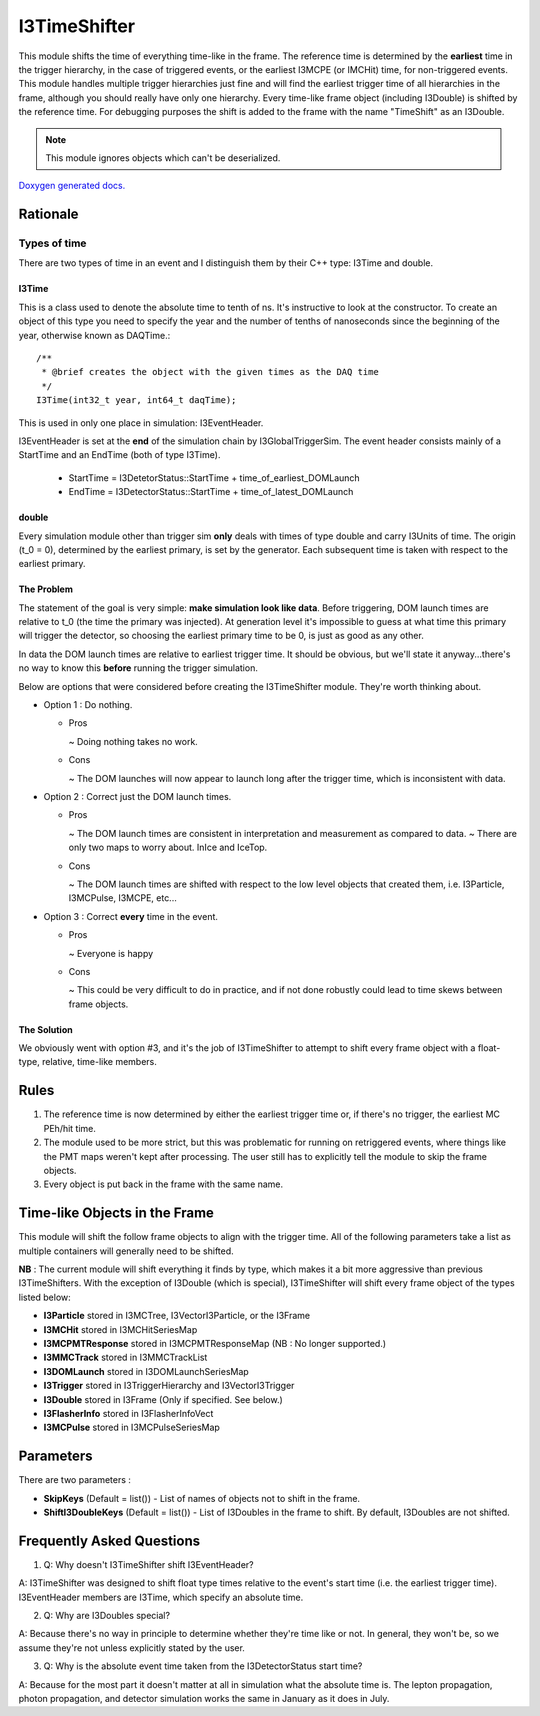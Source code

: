 
I3TimeShifter
~~~~~~~~~~~~~
This module shifts the time of everything time-like in the frame. The 
reference time is determined by the **earliest** time in the trigger 
hierarchy, in the case of triggered events, or the earliest I3MCPE
(or IMCHit) time, for non-triggered events.  This module handles multiple 
trigger hierarchies just fine and will find the earliest trigger time of all 
hierarchies in the frame, although you should really have only one hierarchy.  
Every time-like frame object (including I3Double) is shifted by the reference 
time.  For debugging purposes the shift is added to the frame with the 
name "TimeShift" as an I3Double.

.. note::
  This module ignores objects which can't be deserialized.

`Doxygen generated docs.  <../../doxygen/trigger-sim/classpython_1_1modules_1_1time__shifter_1_1I3TimeShifter.html>`_ 

Rationale
^^^^^^^^^
Types of time
%%%%%%%%%%%%%
There are two types of time in an event and I distinguish them by their C++ type: 
I3Time and double.

I3Time
$$$$$$
This is a class used to denote the absolute time to tenth of ns.
It's instructive to look at the constructor.  To create an object of 
this type you need to specify the year and the number of tenths of
nanoseconds since the beginning of the year, otherwise known as DAQTime.::

  /**
   * @brief creates the object with the given times as the DAQ time
   */
  I3Time(int32_t year, int64_t daqTime);

This is used in only one place in simulation: I3EventHeader.

I3EventHeader is set at the **end** of the simulation chain by I3GlobalTriggerSim.  
The event header consists mainly of a StartTime and an EndTime (both of type I3Time).

 - StartTime = I3DetetorStatus::StartTime + time_of_earliest_DOMLaunch
 - EndTime = I3DetectorStatus::StartTime + time_of_latest_DOMLaunch

double
$$$$$$

Every simulation module other than trigger sim **only** deals with times of type 
double and carry I3Units of time. The origin (t_0 = 0), determined by the 
earliest primary, is set by the generator.  Each subsequent time is taken with 
respect to the earliest primary.

The Problem
$$$$$$$$$$$
The statement of the goal is very simple: **make simulation look like data**.  Before
triggering, DOM launch times are relative to t_0 (the time the primary was injected).
At generation level it's impossible to guess at what time this primary will trigger
the detector, so choosing the earliest primary time to be 0, is just as good as any
other.
  
In data the DOM launch times are relative to earliest trigger time.  It should be
obvious, but we'll state it anyway...there's no way to know this **before** running
the trigger simulation.

Below are options that were considered before creating the I3TimeShifter module.  
They're worth thinking about.

* Option 1 : Do nothing.

  - Pros
    
    ~ Doing nothing takes no work.
  
  - Cons

    ~ The DOM launches will now appear to launch long after the trigger time, which is inconsistent with data.

* Option 2 : Correct just the DOM launch times.

  - Pros

    ~ The DOM launch times are consistent in interpretation and measurement as compared to data.
    ~ There are only two maps to worry about.  InIce and IceTop.

  - Cons

    ~ The DOM launch times are shifted with respect to the low level objects that created them, i.e. I3Particle, I3MCPulse, I3MCPE, etc...

* Option 3 : Correct **every** time in the event.

  - Pros

    ~ Everyone is happy

  - Cons

    ~ This could be very difficult to do in practice, and if not done robustly could lead to time skews between frame objects.

The Solution
$$$$$$$$$$$$

We obviously went with option #3, and it's the job of I3TimeShifter to attempt to shift every 
frame object with a float-type, relative, time-like members. 

Rules
^^^^^

1) The reference time is now determined by either the earliest trigger time or, if there's no trigger, the earliest MC PEh/hit time.
2) The module used to be more strict, but this was problematic for running on retriggered events, where things like the PMT maps weren't kept after processing.  The user still has to explicitly tell the module to skip the frame objects.
3) Every object is put back in the frame with the same name.

Time-like Objects in the Frame
^^^^^^^^^^^^^^^^^^^^^^^^^^^^^^
This module will shift the follow frame objects to align with the trigger time.  All of the following parameters take a list as multiple containers will generally need to be shifted.

**NB** : The current module will shift everything it finds by type, which makes it a bit more aggressive than previous I3TimeShifters.  With the exception of I3Double (which is special), I3TimeShifter will shift every frame object of the types listed below:

* **I3Particle** stored in I3MCTree, I3VectorI3Particle, or the I3Frame
* **I3MCHit** stored in I3MCHitSeriesMap
* **I3MCPMTResponse** stored in I3MCPMTResponseMap (NB : No longer supported.)
* **I3MMCTrack** stored in I3MMCTrackList
* **I3DOMLaunch** stored in I3DOMLaunchSeriesMap
* **I3Trigger** stored in I3TriggerHierarchy and I3VectorI3Trigger
* **I3Double** stored in I3Frame (Only if specified. See below.)
* **I3FlasherInfo** stored in I3FlasherInfoVect
* **I3MCPulse** stored in I3MCPulseSeriesMap

Parameters
^^^^^^^^^^
There are two parameters :

* **SkipKeys** (Default = list()) - List of names of objects not to shift in the frame.
* **ShiftI3DoubleKeys** (Default = list()) - List of I3Doubles in the frame to shift.  By default, I3Doubles are not shifted.

Frequently Asked Questions
^^^^^^^^^^^^^^^^^^^^^^^^^^
1) Q: Why doesn't I3TimeShifter shift I3EventHeader?

A: I3TimeShifter was designed to shift float type times relative to the event's start time (i.e. the earliest trigger time).  I3EventHeader members are I3Time, which specify an absolute time.

2) Q: Why are I3Doubles special?

A: Because there's no way in principle to determine whether they're time like or not.  In general, they won't be, so we assume they're not unless explicitly stated by the user.

3) Q: Why is the absolute event time taken from the I3DetectorStatus start time?

A: Because for the most part it doesn't matter at all in simulation what the absolute time is.  The lepton propagation, photon propagation, and detector simulation works the same in January as it does in July.

